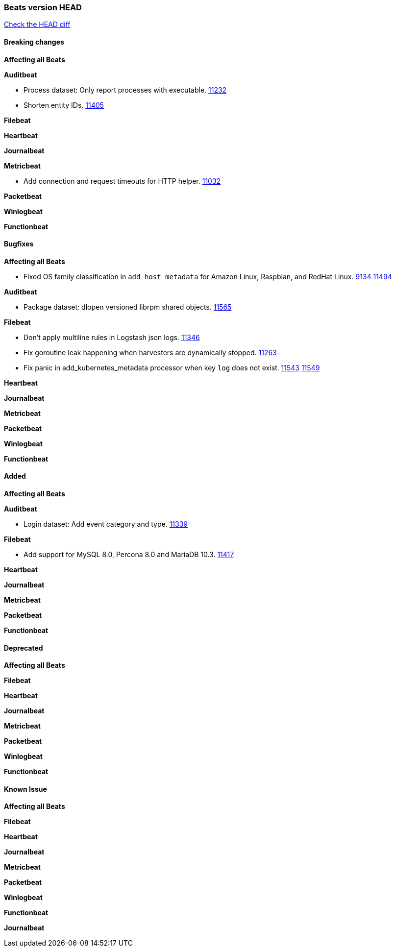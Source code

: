 // Use these for links to issue and pulls. Note issues and pulls redirect one to
// each other on Github, so don't worry too much on using the right prefix.
:issue: https://github.com/elastic/beats/issues/
:pull: https://github.com/elastic/beats/pull/

=== Beats version HEAD
https://github.com/elastic/beats/compare/v7.0.0-rc1...master[Check the HEAD diff]

==== Breaking changes

*Affecting all Beats*

*Auditbeat*

- Process dataset: Only report processes with executable. {pull}11232[11232]
- Shorten entity IDs. {pull}11405[11405]

*Filebeat*

*Heartbeat*

*Journalbeat*

*Metricbeat*

- Add connection and request timeouts for HTTP helper. {pull}11032[11032]

*Packetbeat*

*Winlogbeat*

*Functionbeat*

==== Bugfixes

*Affecting all Beats*

- Fixed OS family classification in `add_host_metadata` for Amazon Linux, Raspbian, and RedHat Linux. {issue}9134[9134] {pull}11494[11494]

*Auditbeat*

- Package dataset: dlopen versioned librpm shared objects. {pull}11565[11565]

*Filebeat*

- Don't apply multiline rules in Logstash json logs. {pull}11346[11346]
- Fix goroutine leak happening when harvesters are dynamically stopped. {pull}11263[11263]
- Fix panic in add_kubernetes_metadata processor when key `log` does not exist. {issue}11543[11543] {pull}11549[11549]

*Heartbeat*

*Journalbeat*

*Metricbeat*

*Packetbeat*

*Winlogbeat*

*Functionbeat*

==== Added

*Affecting all Beats*

*Auditbeat*

- Login dataset: Add event category and type. {pull}11339[11339]

*Filebeat*

- Add support for MySQL 8.0, Percona 8.0 and MariaDB 10.3. {pull}11417[11417]

*Heartbeat*

*Journalbeat*

*Metricbeat*

*Packetbeat*

*Functionbeat*

==== Deprecated

*Affecting all Beats*

*Filebeat*

*Heartbeat*

*Journalbeat*

*Metricbeat*

*Packetbeat*

*Winlogbeat*

*Functionbeat*

==== Known Issue

*Affecting all Beats*

*Filebeat*

*Heartbeat*

*Journalbeat*

*Metricbeat*

*Packetbeat*

*Winlogbeat*

*Functionbeat*

*Journalbeat*

